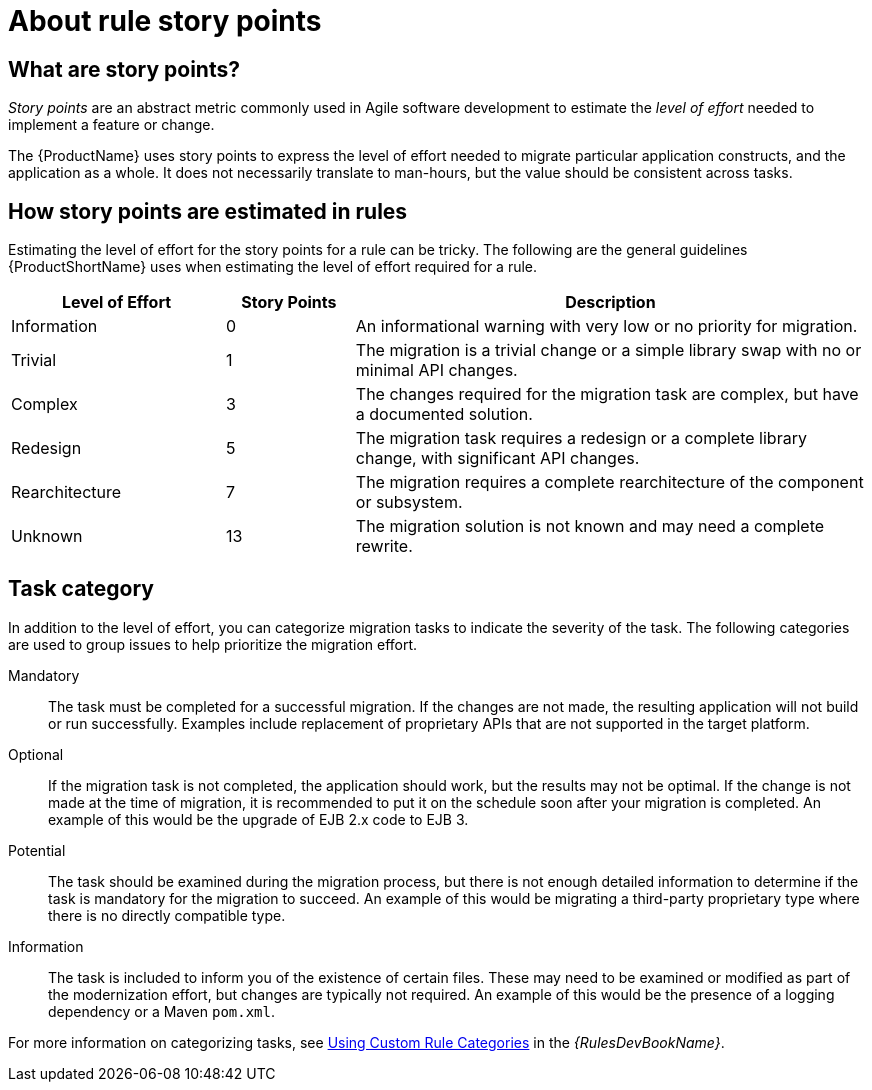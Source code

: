 // Module included in the following assemblies:
// * docs/cli-guide/master.adoc
// * docs/maven-guide/master.adoc
// * docs/rules-development-guide/master.adoc

[id='about-story-points_{context}']
= About rule story points

== What are story points?

_Story points_ are an abstract metric commonly used in Agile software development to estimate the _level of effort_ needed to implement a feature or change.

The {ProductName} uses story points to express the level of effort needed to migrate particular application constructs, and the application as a whole. It does not necessarily translate to man-hours, but the value should be consistent across tasks.

== How story points are estimated in rules

Estimating the level of effort for the story points for a rule can be tricky. The following are the general guidelines {ProductShortName} uses when estimating the level of effort required for a rule.

[cols="25%,15%,60%", options="header"]
|====
|Level of Effort
|Story Points
|Description

|Information
|0
|An informational warning with very low or no priority for migration.

|Trivial
|1
|The migration is a trivial change or a simple library swap with no or minimal API changes.

|Complex
|3
|The changes required for the migration task are complex, but have a documented solution.

|Redesign
|5
|The migration task requires a redesign or a complete library change, with significant API changes.

|Rearchitecture
|7
|The migration requires a complete rearchitecture of the component or subsystem.

|Unknown
|13
|The migration solution is not known and may need a complete rewrite.
|====

== Task category

In addition to the level of effort, you can categorize migration tasks to indicate the severity of the task. The following categories are used to group issues to help prioritize the migration effort.

Mandatory:: The task must be completed for a successful migration. If the changes are not made, the resulting application will not build or run successfully. Examples include replacement of proprietary APIs that are not supported in the target platform.

Optional:: If the migration task is not completed, the application should work, but the results may not be optimal. If the change is not made at the time of migration, it is recommended to put it on the schedule soon after your migration is completed. An example of this would be the upgrade of EJB 2.x code to EJB 3.

Potential:: The task should be examined during the migration process, but there is not enough detailed information to determine if the task is mandatory for the migration to succeed. An example of this would be migrating a third-party proprietary type where there is no directly compatible type.

Information:: The task is included to inform you of the existence of certain files. These may need to be examined or modified as part of the modernization effort, but changes are typically not required. An example of this would be the presence of a logging dependency or a Maven `pom.xml`.

ifndef::rules-development-guide[]
For more information on categorizing tasks, see link:{ProductDocRulesGuideURL}#rule_categories_rules-development-guide[Using Custom Rule Categories] in the _{RulesDevBookName}_.
endif::rules-development-guide[]
